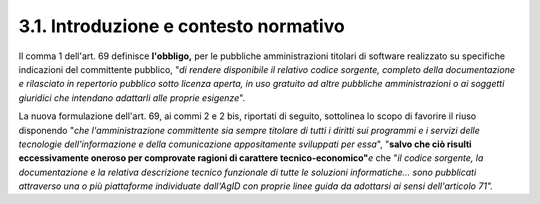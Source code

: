 .. _introduzione-e-contesto-normativo-1:

.. _introduzione-e-contesto-normativo-1:

3.1. Introduzione e contesto normativo
======================================

Il comma 1 dell'art. 69 definisce **l'obbligo,** per le pubbliche amministrazioni titolari di software realizzato su specifiche indicazioni del committente pubblico, "*di rendere disponibile il relativo codice sorgente, completo della documentazione e rilasciato in repertorio pubblico sotto licenza aperta, in uso gratuito ad altre pubbliche amministrazioni o ai soggetti giuridici che intendano adattarli alle proprie esigenze*".

La nuova formulazione dell'art. 69, ai commi 2 e 2 bis, riportati di seguito, sottolinea lo scopo di favorire il riuso disponendo "*che l'amministrazione committente sia sempre titolare di tutti i diritti sui programmi e i servizi delle tecnologie dell'informazione e della comunicazione appositamente sviluppati per essa*", "**salvo che ciò risulti eccessivamente oneroso per comprovate ragioni di carattere tecnico-economico"**\ *e* che "*il codice sorgente, la documentazione e la relativa descrizione tecnico funzionale di tutte le soluzioni informatiche… sono pubblicati attraverso una o più piattaforme individuate dall'AgID con proprie linee guida da adottarsi ai sensi dell'articolo 71".*
